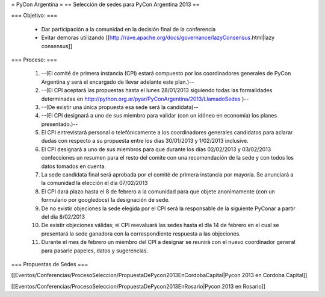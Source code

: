 = PyCon Argentina =
== Selección de sedes para PyCon Argentina 2013 ==


=== Objetivo: ===


    * Dar participación a la comunidad en la decisión final de la conferencia
    * Evitar demoras utilizando [[http://rave.apache.org/docs/governance/lazyConsensus.html|lazy consensus]]

=== Proceso: ===

    1. --(El comité de primera instancia (CPI) estará compuesto por los coordinadores generales de PyCon Argentina y será el encargado de llevar adelante este plan.)--
    2. --(El CPI aceptará las propuestas hasta el lunes 28/01/2013 siguiendo todas las formalidades determinadas en http://python.org.ar/pyar/PyConArgentina/2013/LlamadoSedes )--
    
    3. --(De existir una única propuesta esa sede será la candidata)--
    4. --(El CPI designará a uno de sus miembro para validar  (con un idóneo en economía) los planes presentado.)--
    5. El CPI  entrevistará personal o telefónicamente a los coordinadores generales candidatos para aclarar dudas con respecto a su propuesta entre los días 30/01/2013 y 1/02/2013 inclusive.
    6. El CPI designará a uno de sus miembros para que durante los días 02/02/2013 y 03/02/2013 confecciones un resumen para el resto  del comite con una recomendación de la sede y con todos los datos tomados en cuenta.
    7. La sede candidata final será aprobada por el comité de primera instancia por mayoría. Se anunciará a la comunidad la elección el día 07/02/2013
    8. El CPI dará plazo hasta el 8 de febrero a la comunidad para que objete anonimamente (con un formulario por googledocs) la designación de sede.
    9. De no existir objeciones la sede elegida por el CPI será la responsable de la siguiente PyConar a partir del día 8/02/2013
    10. De existir objeciones válidas; el CPI  reevaluará las sedes hasta el día 14 de febrero en el cual se presentará la sede ganadora con la correspondiente respuesta a las objeciones.
    11. Durante el mes de febrero un miembro del CPI a designar se reunirá con el nuevo coordinador general para pasarle papeles, datos y sugerencias.

=== Propuestas de Sedes ===

[[Eventos/Conferencias/ProcesoSeleccion/PropuestaDePycon2013EnCordobaCapital|Pycon 2013 en Cordoba Capital]]

[[Eventos/Conferencias/ProcesoSeleccion/PropuestaDePycon2013EnRosario|Pycon 2013 en Rosario]]
